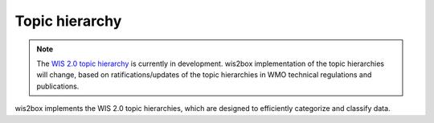 .. _topic-hierarchy:

Topic hierarchy
===============

.. note::

   The `WIS 2.0 topic hierarchy`_ is currently in development. wis2box implementation
   of the topic hierarchies will change, based on ratifications/updates of the topic
   hierarchies in WMO technical regulations and publications.

wis2box implements the WIS 2.0 topic hierarchies, which are designed to efficiently
categorize and classify data.

.. _`WIS 2.0 topic hierarchy`: https://github.com/wmo-im/wis2-topic-hierarchy
